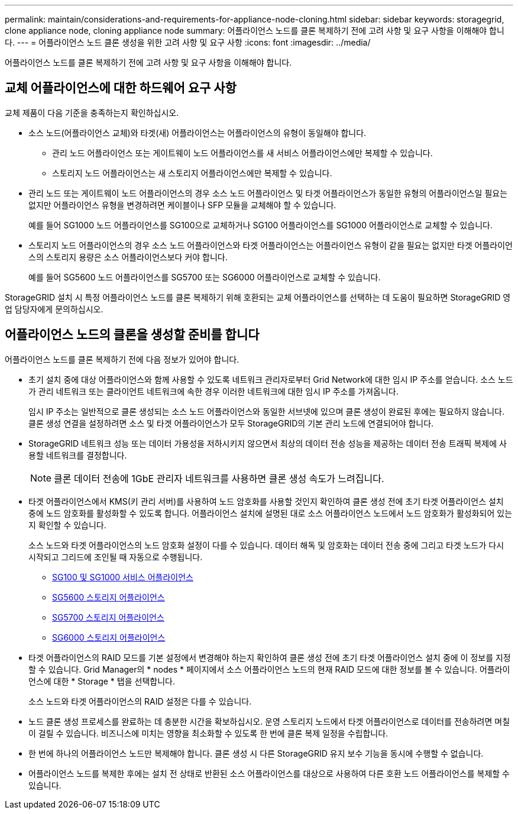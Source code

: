 ---
permalink: maintain/considerations-and-requirements-for-appliance-node-cloning.html 
sidebar: sidebar 
keywords: storagegrid, clone appliance node, cloning appliance node 
summary: 어플라이언스 노드를 클론 복제하기 전에 고려 사항 및 요구 사항을 이해해야 합니다. 
---
= 어플라이언스 노드 클론 생성을 위한 고려 사항 및 요구 사항
:icons: font
:imagesdir: ../media/


[role="lead"]
어플라이언스 노드를 클론 복제하기 전에 고려 사항 및 요구 사항을 이해해야 합니다.



== 교체 어플라이언스에 대한 하드웨어 요구 사항

교체 제품이 다음 기준을 충족하는지 확인하십시오.

* 소스 노드(어플라이언스 교체)와 타겟(새) 어플라이언스는 어플라이언스의 유형이 동일해야 합니다.
+
** 관리 노드 어플라이언스 또는 게이트웨이 노드 어플라이언스를 새 서비스 어플라이언스에만 복제할 수 있습니다.
** 스토리지 노드 어플라이언스는 새 스토리지 어플라이언스에만 복제할 수 있습니다.


* 관리 노드 또는 게이트웨이 노드 어플라이언스의 경우 소스 노드 어플라이언스 및 타겟 어플라이언스가 동일한 유형의 어플라이언스일 필요는 없지만 어플라이언스 유형을 변경하려면 케이블이나 SFP 모듈을 교체해야 할 수 있습니다.
+
예를 들어 SG1000 노드 어플라이언스를 SG100으로 교체하거나 SG100 어플라이언스를 SG1000 어플라이언스로 교체할 수 있습니다.

* 스토리지 노드 어플라이언스의 경우 소스 노드 어플라이언스와 타겟 어플라이언스는 어플라이언스 유형이 같을 필요는 없지만 타겟 어플라이언스의 스토리지 용량은 소스 어플라이언스보다 커야 합니다.
+
예를 들어 SG5600 노드 어플라이언스를 SG5700 또는 SG6000 어플라이언스로 교체할 수 있습니다.



StorageGRID 설치 시 특정 어플라이언스 노드를 클론 복제하기 위해 호환되는 교체 어플라이언스를 선택하는 데 도움이 필요하면 StorageGRID 영업 담당자에게 문의하십시오.



== 어플라이언스 노드의 클론을 생성할 준비를 합니다

어플라이언스 노드를 클론 복제하기 전에 다음 정보가 있어야 합니다.

* 초기 설치 중에 대상 어플라이언스와 함께 사용할 수 있도록 네트워크 관리자로부터 Grid Network에 대한 임시 IP 주소를 얻습니다. 소스 노드가 관리 네트워크 또는 클라이언트 네트워크에 속한 경우 이러한 네트워크에 대한 임시 IP 주소를 가져옵니다.
+
임시 IP 주소는 일반적으로 클론 생성되는 소스 노드 어플라이언스와 동일한 서브넷에 있으며 클론 생성이 완료된 후에는 필요하지 않습니다. 클론 생성 연결을 설정하려면 소스 및 타겟 어플라이언스가 모두 StorageGRID의 기본 관리 노드에 연결되어야 합니다.

* StorageGRID 네트워크 성능 또는 데이터 가용성을 저하시키지 않으면서 최상의 데이터 전송 성능을 제공하는 데이터 전송 트래픽 복제에 사용할 네트워크를 결정합니다.
+

NOTE: 클론 데이터 전송에 1GbE 관리자 네트워크를 사용하면 클론 생성 속도가 느려집니다.

* 타겟 어플라이언스에서 KMS(키 관리 서버)를 사용하여 노드 암호화를 사용할 것인지 확인하여 클론 생성 전에 초기 타겟 어플라이언스 설치 중에 노드 암호화를 활성화할 수 있도록 합니다. 어플라이언스 설치에 설명된 대로 소스 어플라이언스 노드에서 노드 암호화가 활성화되어 있는지 확인할 수 있습니다.
+
소스 노드와 타겟 어플라이언스의 노드 암호화 설정이 다를 수 있습니다. 데이터 해독 및 암호화는 데이터 전송 중에 그리고 타겟 노드가 다시 시작되고 그리드에 조인될 때 자동으로 수행됩니다.

+
** xref:../sg100-1000/index.adoc[SG100 및 SG1000 서비스 어플라이언스]
** xref:../sg5600/index.adoc[SG5600 스토리지 어플라이언스]
** xref:../sg5700/index.adoc[SG5700 스토리지 어플라이언스]
** xref:../sg6000/index.adoc[SG6000 스토리지 어플라이언스]


* 타겟 어플라이언스의 RAID 모드를 기본 설정에서 변경해야 하는지 확인하여 클론 생성 전에 초기 타겟 어플라이언스 설치 중에 이 정보를 지정할 수 있습니다. Grid Manager의 * nodes * 페이지에서 소스 어플라이언스 노드의 현재 RAID 모드에 대한 정보를 볼 수 있습니다. 어플라이언스에 대한 * Storage * 탭을 선택합니다.
+
소스 노드와 타겟 어플라이언스의 RAID 설정은 다를 수 있습니다.

* 노드 클론 생성 프로세스를 완료하는 데 충분한 시간을 확보하십시오. 운영 스토리지 노드에서 타겟 어플라이언스로 데이터를 전송하려면 며칠이 걸릴 수 있습니다. 비즈니스에 미치는 영향을 최소화할 수 있도록 한 번에 클론 복제 일정을 수립합니다.
* 한 번에 하나의 어플라이언스 노드만 복제해야 합니다. 클론 생성 시 다른 StorageGRID 유지 보수 기능을 동시에 수행할 수 없습니다.
* 어플라이언스 노드를 복제한 후에는 설치 전 상태로 반환된 소스 어플라이언스를 대상으로 사용하여 다른 호환 노드 어플라이언스를 복제할 수 있습니다.

